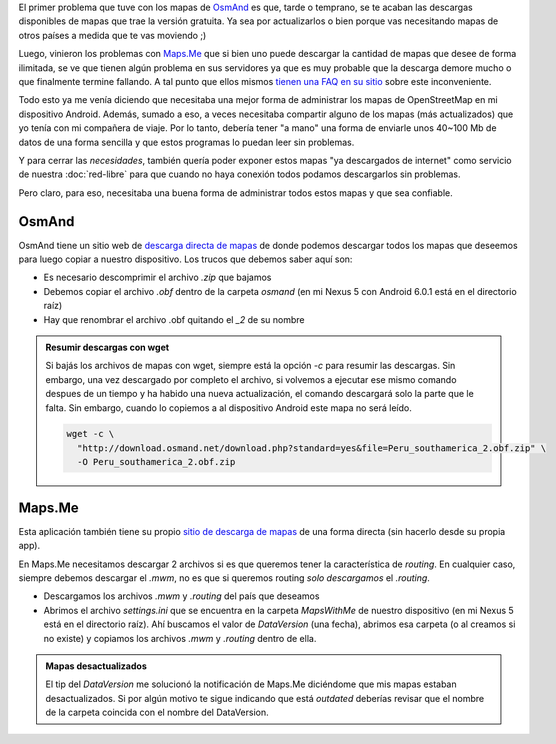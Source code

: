 .. title: Administrar mapas de Maps.me y OsmAnd
.. slug: administrar-mapas-de-mapsme-y-osmand
.. date: 2015-12-24 09:21:40 UTC-05:00
.. tags: openstreetmap, mapas, android, maps.me, osmand
.. category: 
.. link: 
.. description: 
.. type: text

El primer problema que tuve con los mapas de `OsmAnd
<http://osmand.net/>`_ es que, tarde o temprano, se te acaban las
descargas disponibles de mapas que trae la versión gratuita. Ya sea
por actualizarlos o bien porque vas necesitando mapas de otros países
a medida que te vas moviendo ;)

Luego, vinieron los problemas con `Maps.Me <http://maps.me/en/home>`_
que si bien uno puede descargar la cantidad de mapas que desee de
forma ilimitada, se ve que tienen algún problema en sus servidores ya
que es muy probable que la descarga demore mucho o que finalmente
termine fallando. A tal punto que ellos mismos `tienen una FAQ en su
sitio <http://maps.me/en/help#faq>`_ sobre este inconveniente.

Todo esto ya me venía diciendo que necesitaba una mejor forma de
administrar los mapas de OpenStreetMap en mi dispositivo
Android. Además, sumado a eso, a veces necesitaba compartir alguno de
los mapas (más actualizados) que yo tenía con mi compañera de
viaje. Por lo tanto, debería tener "a mano" una forma de enviarle unos
40~100 Mb de datos de una forma sencilla y que estos programas lo
puedan leer sin problemas.

Y para cerrar las *necesidades*, también quería poder exponer estos
mapas "ya descargados de internet" como servicio de nuestra
:doc:`red-libre` para que cuando no haya conexión todos podamos
descargarlos sin problemas.

Pero claro, para eso, necesitaba una buena forma de administrar todos
estos mapas y que sea confiable.

OsmAnd
------

OsmAnd tiene un sitio web de `descarga directa de mapas
<http://download.osmand.net/rawindexes/>`_ de donde podemos descargar
todos los mapas que deseemos para luego copiar a nuestro
dispositivo. Los trucos que debemos saber aquí son:

* Es necesario descomprimir el archivo `.zip` que bajamos
* Debemos copiar el archivo `.obf` dentro de la carpeta `osmand` (en
  mi Nexus 5 con Android 6.0.1 está en el directorio raíz)
* Hay que renombrar el archivo .obf quitando el `_2` de su nombre

.. admonition:: Resumir descargas con wget

   Si bajás los archivos de mapas con wget, siempre está la opción
   `-c` para resumir las descargas. Sin embargo, una vez descargado
   por completo el archivo, si volvemos a ejecutar ese mismo comando
   despues de un tiempo y ha habido una nueva actualización, el
   comando descargará solo la parte que le falta. Sin embargo, cuando
   lo copiemos a al dispositivo Android este mapa no será leído.

   .. code:: bash

      wget -c \
        "http://download.osmand.net/download.php?standard=yes&file=Peru_southamerica_2.obf.zip" \
        -O Peru_southamerica_2.obf.zip

Maps.Me
-------

Esta aplicación también tiene su propio `sitio de descarga de mapas
<http://direct.mapswithme.com/direct/latest/>`_ de una forma directa
(sin hacerlo desde su propia app).

En Maps.Me necesitamos descargar 2 archivos si es que queremos tener
la característica de *routing*. En cualquier caso, siempre debemos
descargar el `.mwm`, no es que si queremos routing *solo descargamos*
el `.routing`.

* Descargamos los archivos `.mwm` y `.routing` del país que deseamos
* Abrimos el archivo `settings.ini` que se encuentra en la carpeta
  `MapsWithMe` de nuestro dispositivo (en mi Nexus 5 está en el
  directorio raíz). Ahí buscamos el valor de `DataVersion` (una
  fecha), abrimos esa carpeta (o al creamos si no existe) y copiamos
  los archivos `.mwm` y `.routing` dentro de ella.

.. admonition:: Mapas desactualizados

   El tip del `DataVersion` me solucionó la notificación de Maps.Me
   diciéndome que mis mapas estaban desactualizados. Si por algún
   motivo te sigue indicando que está *outdated* deberías revisar que
   el nombre de la carpeta coincida con el nombre del DataVersion.
